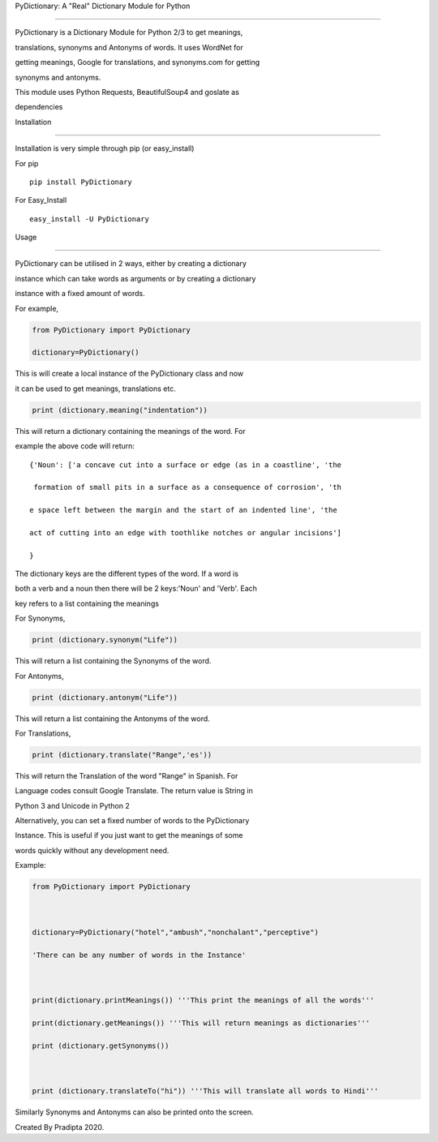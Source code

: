 PyDictionary: A "Real" Dictionary Module for Python

---------------------------------------------------



PyDictionary is a Dictionary Module for Python 2/3 to get meanings,

translations, synonyms and Antonyms of words. It uses WordNet for

getting meanings, Google for translations, and synonyms.com for getting

synonyms and antonyms.



This module uses Python Requests, BeautifulSoup4 and goslate as

dependencies



Installation

~~~~~~~~~~~~



Installation is very simple through pip (or easy\_install)



For pip



::



    pip install PyDictionary



For Easy\_Install



::



    easy_install -U PyDictionary



Usage

~~~~~



PyDictionary can be utilised in 2 ways, either by creating a dictionary

instance which can take words as arguments or by creating a dictionary

instance with a fixed amount of words.



For example,



.. code:: python



    from PyDictionary import PyDictionary

    dictionary=PyDictionary()



This is will create a local instance of the PyDictionary class and now

it can be used to get meanings, translations etc.



.. code:: python



    print (dictionary.meaning("indentation"))



This will return a dictionary containing the meanings of the word. For

example the above code will return:



::



    {'Noun': ['a concave cut into a surface or edge (as in a coastline', 'the

     formation of small pits in a surface as a consequence of corrosion', 'th

    e space left between the margin and the start of an indented line', 'the 

    act of cutting into an edge with toothlike notches or angular incisions']

    }                                                                        



The dictionary keys are the different types of the word. If a word is

both a verb and a noun then there will be 2 keys:'Noun' and 'Verb'. Each

key refers to a list containing the meanings



For Synonyms,



.. code:: python



    print (dictionary.synonym("Life"))



This will return a list containing the Synonyms of the word.



For Antonyms,



.. code:: python



    print (dictionary.antonym("Life"))



This will return a list containing the Antonyms of the word.



For Translations,



.. code:: python



    print (dictionary.translate("Range",'es'))



This will return the Translation of the word "Range" in Spanish. For

Language codes consult Google Translate. The return value is String in

Python 3 and Unicode in Python 2



Alternatively, you can set a fixed number of words to the PyDictionary

Instance. This is useful if you just want to get the meanings of some

words quickly without any development need.



Example:



.. code:: python



    from PyDictionary import PyDictionary



    dictionary=PyDictionary("hotel","ambush","nonchalant","perceptive")

    'There can be any number of words in the Instance'



    print(dictionary.printMeanings()) '''This print the meanings of all the words'''

    print(dictionary.getMeanings()) '''This will return meanings as dictionaries'''

    print (dictionary.getSynonyms())



    print (dictionary.translateTo("hi")) '''This will translate all words to Hindi'''



Similarly Synonyms and Antonyms can also be printed onto the screen.


Created By Pradipta 2020.


